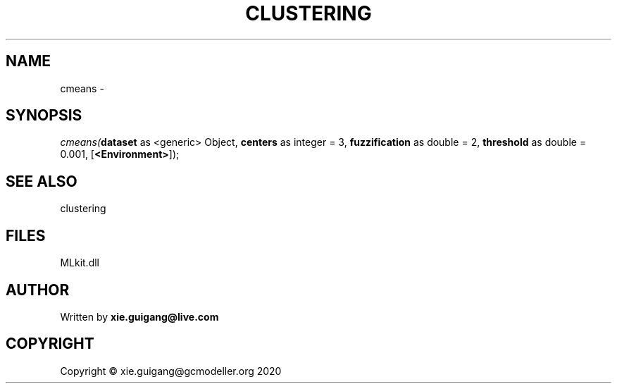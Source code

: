 .\" man page create by R# package system.
.TH CLUSTERING 2 2020-08-28 "cmeans" "cmeans"
.SH NAME
cmeans \- 
.SH SYNOPSIS
\fIcmeans(\fBdataset\fR as <generic> Object, 
\fBcenters\fR as integer = 3, 
\fBfuzzification\fR as double = 2, 
\fBthreshold\fR as double = 0.001, 
[\fB<Environment>\fR]);\fR
.SH SEE ALSO
clustering
.SH FILES
.PP
MLkit.dll
.PP
.SH AUTHOR
Written by \fBxie.guigang@live.com\fR
.SH COPYRIGHT
Copyright © xie.guigang@gcmodeller.org 2020
